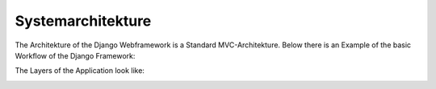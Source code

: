 Systemarchitekture
------------------

The Architekture of the Django Webframework is a Standard MVC-Architekture.
Below there is an Example of the basic Workflow of the Django Framework:

.. image:: developer/img/diagramm_django_flow.svg
  :target: _images/diagramm_django_flow.svg

The Layers of the Application look like:

.. image:: developer/img/diagramm_django_flow.svg
  :target: _images/diagramm_layers.svg
